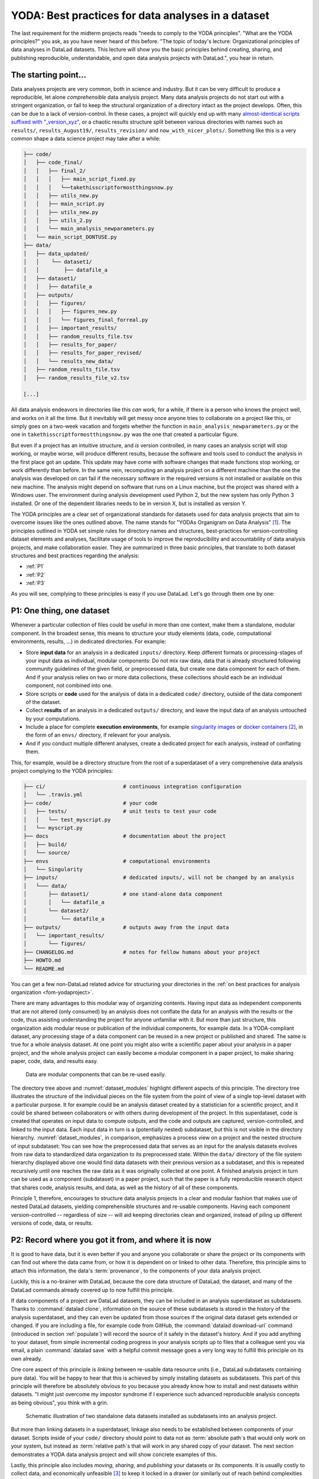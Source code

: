 .. _2-001:
.. _yoda:

YODA: Best practices for data analyses in a dataset
---------------------------------------------------

.. index:: ! YODA principles

The last requirement for the midterm projects reads "needs to comply to the
YODA principles".
"What are the YODA principles?" you ask, as you have never heard of this
before.
"The topic of today's lecture: Organizational principles of data
analyses in DataLad datasets. This lecture will show you the basic
principles behind creating, sharing, and publishing reproducible,
understandable, and open data analysis projects with DataLad.", you
hear in return.

The starting point...
^^^^^^^^^^^^^^^^^^^^^

Data analyses projects are very common, both in science and industry.
But it can be very difficult to produce a reproducible, let alone
*comprehensible* data analysis project.
Many data analysis projects do not start out with
a stringent organization, or fail to keep the structural organization of a
directory intact as the project develops. Often, this can be due to a lack of
version-control. In these cases, a project will quickly end up
with many
`almost-identical scripts suffixed with "_version_xyz" <http://phdcomics.com/comics/archive.php?comicid=1531>`_,
or a chaotic results structure split between various directories with names
such as ``results/``, ``results_August19/``, ``results_revision/`` and
``now_with_nicer_plots/``. Something like this is a very
common shape a data science project may take after a while:

.. code-block:: bash

    ├── code/
    │   ├── code_final/
    │   │   ├── final_2/
    │   │   │   ├── main_script_fixed.py
    │   │   │   └──takethisscriptformostthingsnow.py
    │   │   ├── utils_new.py
    │   │   ├── main_script.py
    │   │   ├── utils_new.py
    │   │   ├── utils_2.py
    │   │   └── main_analysis_newparameters.py
    │   └── main_script_DONTUSE.py
    ├── data/
    │   ├── data_updated/
    │   │    └── dataset1/
    │   │        ├── datafile_a
    │   ├── dataset1/
    │   │   ├── datafile_a
    │   ├── outputs/
    │   │   ├── figures/
    │   │   │   ├── figures_new.py
    │   │   │   └── figures_final_forreal.py
    │   │   ├── important_results/
    │   │   ├── random_results_file.tsv
    │   │   ├── results_for_paper/
    │   │   ├── results_for_paper_revised/
    │   │   └── results_new_data/
    │   ├── random_results_file.tsv
    │   ├── random_results_file_v2.tsv

    [...]

All data analysis endeavors in directories like this *can* work, for a while,
if there is a person who knows the project well, and works on it all the time.
But it inevitably will get messy once anyone tries to collaborate on a project
like this, or simply goes on a two-week vacation and forgets whether
the function in ``main_analysis_newparameters.py`` or the one in
``takethisscriptformostthingsnow.py`` was the one that created a particular figure.

But even if a project has an intuitive structure, and *is* version
controlled, in many cases an analysis script will stop working, or maybe worse,
will produce different results, because the software and tools used to
conduct the analysis in the first place got an update. This update may have
come with software changes that made functions stop working, or work differently
than before.
In the same vein, recomputing an analysis project on a different machine than
the one the analysis was developed on can fail if the necessary
software in the required versions is not installed or available on this new machine.
The analysis might depend on software that runs on a Linux machine, but the project
was shared with a Windows user. The environment during analysis development used
Python 2, but the new system has only Python 3 installed. Or one of the dependent
libraries needs to be in version X, but is installed as version Y.

The YODA principles are a clear set of organizational standards for
datasets used for data analysis projects that aim to overcome issues like the
ones outlined above. The name stands for
"YODAs Organigram on Data Analysis" [#f1]_. The principles outlined
in YODA set simple rules for directory names and structures, best-practices for
version-controlling dataset elements and analyses, facilitate
usage of tools to improve the reproducibility and accountability
of data analysis projects, and make collaboration easier.
They are summarized in three basic principles, that translate to both
dataset structures and best practices regarding the analysis:

- :ref:`P1`

- :ref:`P2`

- :ref:`P3`

As you will see, complying to these principles is easy if you
use DataLad. Let's go through them one by one:

.. _P1:

P1: One thing, one dataset
^^^^^^^^^^^^^^^^^^^^^^^^^^

Whenever a particular collection of files could be useful in more
than one context, make them a standalone, modular component.
In the broadest sense, this means to structure your study elements (data, code,
computational environments, results, ...) in dedicated directories. For example:


- Store **input data** for an analysis in a dedicated ``inputs/`` directory.
  Keep different formats or processing-stages of your input data as individual,
  modular components:  Do not mix raw data, data that is already structured
  following community guidelines of the given field, or preprocessed data, but create
  one data component for each of them. And if your analysis
  relies on two or more data collections, these collections should each be an
  individual component, not combined into one.

- Store scripts or **code** used for the analysis of data in a dedicated ``code/``
  directory, outside of the data component of the dataset.

- Collect **results** of an analysis in a dedicated ``outputs/`` directory, and
  leave the input data of an analysis untouched by your computations.

- Include a place for complete **execution environments**, for example
  `singularity images <https://singularity.lbl.gov>`_ or
  `docker containers <https://www.docker.com/get-started>`_ [#f2]_, in
  the form of an ``envs/`` directory, if relevant for your analysis.

- And if you conduct multiple different analyses, create a dedicated
  project for each analysis, instead of conflating them.

This, for example, would be a directory structure from the root of a
superdataset of a very comprehensive data analysis project complying to the YODA principles:

.. code-block:: bash

    ├── ci/                         # continuous integration configuration
    │   └── .travis.yml
    ├── code/                       # your code
    │   ├── tests/                  # unit tests to test your code
    │   │   └── test_myscript.py
    │   └── myscript.py
    ├── docs                        # documentation about the project
    │   ├── build/
    │   └── source/
    ├── envs                        # computational environments
    │   └── Singularity
    ├── inputs/                     # dedicated inputs/, will not be changed by an analysis
    │   └─── data/
    │       ├── dataset1/           # one stand-alone data component
    │       │   └── datafile_a
    │       └── dataset2/
    │           └── datafile_a
    ├── outputs/                    # outputs away from the input data
    │   └── important_results/
    │       └── figures/
    ├── CHANGELOG.md                # notes for fellow humans about your project
    ├── HOWTO.md
    └── README.md

You can get a few non-DataLad related advice for structuring your directories in the :ref:`on best practices for analysis organization <fom-yodaproject>`.

.. find-out-more:: More best practices for organizing contents in directories
   :name: fom-yodaproject
   :float:

   The exemplary YODA directory structure is very comprehensive, and displays many best-practices for
   reproducible data science. For example,

   #. Within ``code/``, it is best practice to add **tests** for the code.
      These tests can be run to check whether the code still works.

   #. It is even better to further use automated computing, for example
      `continuous integration (CI) systems <https://en.wikipedia.org/wiki/Continuous_integration>`_,
      to test the functionality of your functions and scripts automatically.
      If relevant, the setup for continuous integration frameworks (such as
      `Travis <https://travis-ci.org>`_) lives outside of ``code/``,
      in a dedicated ``ci/`` directory.

   #. Include **documents for fellow humans**: Notes in a README.md or a HOWTO.md,
      or even proper documentation (for example using  in a dedicated ``docs/`` directory.
      Within these documents, include all relevant metadata for your analysis. If you are
      conducting a scientific study, this might be authorship, funding,
      change log, etc.

   If writing tests for analysis scripts or using continuous integration
   is a new idea for you, but you want to learn more, check out
   `this chapter on testing <https://the-turing-way.netlify.app/reproducible-research/testing>`_.

There are many advantages to this modular way of organizing contents.
Having input data as independent components that are not altered (only
consumed) by an analysis does not conflate the data for
an analysis with the results or the code, thus assisting understanding
the project for anyone unfamiliar with it.
But more than just structure, this organization aids modular reuse or
publication of the individual components, for example data. In a
YODA-compliant dataset, any processing stage of a data component can
be reused in a new project or published and shared. The same is true
for a whole analysis dataset. At one point you might also write a
scientific paper about your analysis in a paper project, and the
whole analysis project can easily become a modular component in a paper
project, to make sharing paper, code, data, and results easy.


.. figure:: ../artwork/src/img/dataset_modules.svg
   :width: 100%
   :name: dataset_modules
   :alt: Modular structure of a data analysis project

   Data are modular components that can be re-used easily.

The directory tree above and :numref:`dataset_modules` highlight different aspects
of this principle. The directory tree illustrates the structure of
the individual pieces on the file system from the point of view of
a single top-level dataset with a particular purpose. It for example
could be an analysis dataset created by a statistician for a scientific
project, and it could be shared between collaborators or
with others during development of the project. In this
superdataset, code is created that operates on input data to
compute outputs, and the code and outputs are captured,
version-controlled, and linked to the input data. Each input data in turn
is a (potentially nested) subdataset, but this is not visible
in the directory hierarchy.
:numref:`dataset_modules`, in comparison, emphasizes a process view on a project and
the nested structure of input subdataset:
You can see how the preprocessed data that serves as an input for
the analysis datasets evolves from raw data to
standardized data organization to its preprocessed state. Within
the ``data/`` directory of the file system hierarchy displayed
above one would find data datasets with their previous version as
a subdataset, and this is repeated recursively until one reaches
the raw data as it was originally collected at one point. A finished
analysis project in turn can be used as a component (subdataset) in
a paper project, such that the paper is a fully reproducible research
object that shares code, analysis results, and data, as well as the
history of all of these components.

Principle 1, therefore, encourages to structure data analysis
projects in a clear and modular fashion that makes use of nested
DataLad datasets, yielding comprehensible structures and re-usable
components. Having each component version-controlled --
regardless of size --  will aid keeping directories clean and
organized, instead of piling up different versions of code, data,
or results.

.. _P2:

P2: Record where you got it from, and where it is now
^^^^^^^^^^^^^^^^^^^^^^^^^^^^^^^^^^^^^^^^^^^^^^^^^^^^^

It is good to have data, but it is even better if you and anyone you
collaborate or share the project or its components with can find
out where the data came from, or how it
is dependent on or linked to other data. Therefore, this principle
aims to attach this information, the data's :term:`provenance`, to the components of
your data analysis project.

Luckily, this is a no-brainer with DataLad, because the core data structure
of DataLad, the dataset, and many of the DataLad commands already covered
up to now fulfill this principle.

If data components of a project are DataLad datasets, they can
be included in an analysis superdataset as subdatasets. Thanks to
:command:`datalad clone`, information on the source of these subdatasets
is stored in the history of the analysis superdataset, and they can even be
updated from those sources if the original data dataset gets extended or changed.
If you are including a file, for example code from GitHub,
the :command:`datalad download-url` command (introduced in section :ref:`populate`)
will record the source of it safely in the dataset's history. And if you add anything to your dataset,
from simple incremental coding progress in your analysis scripts up to
files that a colleague sent you via email, a plain :command:`datalad save`
with a helpful commit message goes a very long way to fulfill this principle
on its own already.

One core aspect of this principle is *linking* between re-usable data
resource units (i.e., DataLad subdatasets containing pure data). You will
be happy to hear that this is achieved by simply installing datasets
as subdatasets.
This part of this principle will therefore be absolutely obvious to you
because you already know how to install and nest datasets within datasets.
"I might just overcome my impostor syndrome if I experience such advanced
reproducible analysis concepts as being obvious", you think with a grin.


.. figure:: ../artwork/src/img/data_origin.svg
   :width: 50%
   :alt: Datasets are installed as subdatasets

   Schematic illustration of two standalone data datasets installed as subdatasets
   into an analysis project.

But more than linking datasets in a superdataset, linkage also needs to
be established between components of your dataset. Scripts inside of
your ``code/`` directory should point to data not as :term:`absolute path`\s
that would only work on your system, but instead as :term:`relative path`\s
that will work in any shared copy of your dataset. The next section
demonstrates a YODA data analysis project and will show concrete examples of this.

Lastly, this principle also includes *moving*, *sharing*, and *publishing* your
datasets or its components.
It is usually costly to collect data, and economically unfeasible [#f4]_ to keep
it locked in a drawer (or similarly out of reach behind complexities of
data retrieval or difficulties in understanding the data structure).
But conducting several projects on the same dataset yourself, sharing it with
collaborators, or publishing it is easy if the project is a DataLad dataset
that can be installed and retrieved on demand, and is kept clean from
everything that is not part of the data according to principle 1.
Conducting transparent open science is easier if you can link code, data,
and results within a dataset, and share everything together. In conjunction
with principle 1, this means that you can distribute your analysis projects
(or parts of it) in a comprehensible form.

.. figure:: ../artwork/src/img/decentralized_publishing.svg
   :figwidth: 100%
   :alt: A full data analysis workflow complying with YODA principles

   In a dataset that complies to the YODA principles, modular components
   (data, analysis results, papers) can be shared or published easily.

Principle 2, therefore, facilitates transparent linkage of datasets and their
components to other components, their original sources, or shared copies.
With the DataLad tools you learned to master up to this point,
you have all the necessary skills to comply to it already.

.. _P3:

P3: Record what you did to it, and with what
^^^^^^^^^^^^^^^^^^^^^^^^^^^^^^^^^^^^^^^^^^^^

This last principle is about capturing *how exactly the content of
every file came to be* that was not obtained from elsewhere. For example,
this relates to results generated from inputs by scripts or commands.
The section :ref:`run` already outlined the problem of associating
a result with an input and a script. It can be difficult to link a
figure from your data analysis project with an input data file or a
script, even if you created this figure yourself.
The :command:`datalad run` command however mitigates these difficulties,
and captures the provenance of any output generated with a
``datalad run`` call in the history of the dataset. Thus, by using
:command:`datalad run` in analysis projects, your dataset knows
which result was generated when, by which author, from which inputs,
and by means of which command.

With another DataLad command one can even go one step further:
The command :command:`datalad containers-run` (it will be introduced in
section :ref:`containersrun`) performs a command execution within
a configured containerized environment. Thus, not only inputs,
outputs, command, time, and author, but also the *software environment*
are captured as provenance of a dataset component such as a results file,
and, importantly, can be shared together with the dataset in the
form of a software container.

Tip: Make use of ``datalad run``'s ``--dry-run`` option to craft your run-command (see :ref:`dryrun`)!

With this last principle, your dataset collects and stores provenance
of all the contents you created in the wake of your analysis project.
This established trust in your results, and enables others to understand
where files derive from.

.. _yodaproc:

The YODA procedure
^^^^^^^^^^^^^^^^^^

There is one tool that can make starting a yoda-compliant data analysis
easier: DataLad's ``yoda`` procedure. Just as the ``text2git`` procedure
from section :ref:`createds`, the ``yoda`` procedure can be included in a
:command:`datalad create` command and will apply useful configurations
to your dataset:

.. code-block:: bash

   $ datalad create -c yoda "my_analysis"

   [INFO   ] Creating a new annex repo at /home/me/repos/testing/my_analysis
   create(ok): /home/me/repos/testing/my_analysis (dataset)
   [INFO   ] Running procedure cfg_yoda
   [INFO   ] == Command start (output follows) =====
   [INFO   ] == Command exit (modification check follows) =====

Let's take a look at what configurations and changes come with this procedure:

.. code-block:: bash

   $ tree -a

   .
   ├── .gitattributes
   ├── CHANGELOG.md
   ├── code
   │   ├── .gitattributes
   │   └── README.md
   └── README.md

Let's take a closer look into the ``.gitattributes`` files:

.. code-block:: bash

   $ less .gitattributes

   **/.git* annex.largefiles=nothing
   CHANGELOG.md annex.largefiles=nothing
   README.md annex.largefiles=nothing

   $ less code/.gitattributes

   * annex.largefiles=nothing

Summarizing these two glimpses into the dataset, this configuration has

#. included a code directory in your dataset
#. included three files for human consumption (``README.md``, ``CHANGELOG.md``)
#. configured everything in the ``code/`` directory to be tracked by Git, not git-annex [#f5]_
#. and configured ``README.md`` and ``CHANGELOG.md`` in the root of the dataset to be
   tracked by Git.

Your next data analysis project can thus get a head start with useful configurations
and the start of a comprehensible directory structure by applying the ``yoda`` procedure.

Sources
^^^^^^^
This section is based on a comprehensive
`poster <https://f1000research.com/posters/7-1965>`_ and publicly
available `slides <https://github.com/myyoda/talk-principles>`_ about the
YODA principles.


.. rubric:: Footnotes

.. [#f1] "Why does the acronym contain itself?" you ask confused.
         "That's because it's a `recursive acronym <https://en.wikipedia.org/wiki/Recursive_acronym>`_,
         where the first letter stands recursively for the whole acronym." you get in response.
         "This is a reference to the recursiveness within a DataLad dataset -- all principles
         apply recursively to all the subdatasets a dataset has."
         "And what does all of this have to do with Yoda?" you ask mildly amused.
         "Oh, well. That's just because the DataLad team is full of geeks."

.. [#f2] If you want to learn more about Docker and Singularity, or general information
         about containerized computational environments for reproducible data science,
         check out `this section <https://the-turing-way.netlify.app/reproducible-research/renv/renv-containers.html>`_
         in the wonderful book `The Turing Way <https://the-turing-way.netlify.app/welcome>`_,
         a comprehensive guide to reproducible data science, or read about it in
         section :ref:`containersrun`.

.. [#f4] Substitute unfeasible with *wasteful*, *impractical*, or simply *stupid* if preferred.

.. [#f5] To re-read how ``.gitattributes`` work, go back to section :ref:`config`, and to remind yourself
         about how this worked for the ``text2git`` configuration, go back to section :ref:`text2git`.
